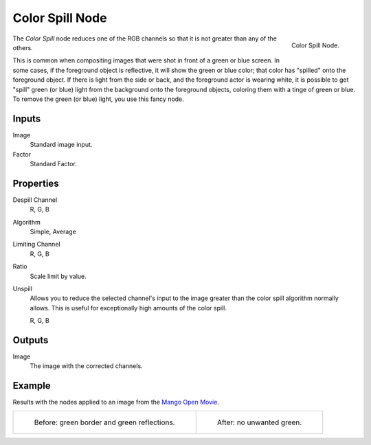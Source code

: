 .. _bpy.types.CompositorNodeColorSpill:

****************
Color Spill Node
****************

.. figure:: /images/compositing_node-types_CompositorNodeColorSpill.png
   :align: right

   Color Spill Node.

The *Color Spill* node reduces one of the RGB channels so that it is not greater
than any of the others.

This is common when compositing images that were shot in front of a green or blue screen.
In some cases, if the foreground object is reflective, it will show the green or blue color;
that color has "spilled" onto the foreground object. If there is light from the side or back,
and the foreground actor is wearing white, it is possible to get "spill" green (or blue)
light from the background onto the foreground objects,
coloring them with a tinge of green or blue. To remove the green (or blue) light,
you use this fancy node.


Inputs
======

Image
   Standard image input.
Factor
   Standard Factor.


Properties
==========

Despill Channel
   R, G, B
Algorithm
   Simple, Average
Limiting Channel
   R, G, B
Ratio
   Scale limit by value.
Unspill
   Allows you to reduce the selected channel's input to the image
   greater than the color spill algorithm normally allows.
   This is useful for exceptionally high amounts of the color spill.

   R, G, B


Outputs
=======

Image
   The image with the corrected channels.


Example
=======

Results with the nodes applied to an image from
the `Mango Open Movie <https://mango.blender.org/>`__.

.. list-table::

   * - .. figure:: /images/compositing_types_matte_color-spill_example-before.jpg

          Before: green border and green reflections.

     - .. figure:: /images/compositing_types_matte_color-spill_example-after.jpg

          After: no unwanted green.
